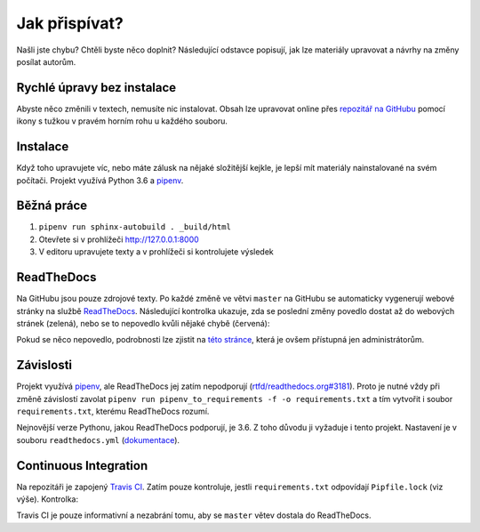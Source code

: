 .. _contributing:

Jak přispívat?
==============

Našli jste chybu? Chtěli byste něco doplnit? Následující odstavce
popisují, jak lze materiály upravovat a návrhy na změny posílat autorům.

Rychlé úpravy bez instalace
---------------------------

Abyste něco změnili v textech, nemusíte nic instalovat. Obsah lze upravovat online přes `repozitář na GitHubu <https://github.com/honzajavorek/cojeapi>`_ pomocí ikony s tužkou v pravém horním rohu u každého souboru.

Instalace
---------

Když toho upravujete víc, nebo máte zálusk na nějaké složitější kejkle, je lepší mít materiály nainstalované na svém počítači. Projekt využívá Python 3.6 a `pipenv <https://docs.pipenv.org/>`_.

.. tabs::

    .. group-tab:: Standardní instalace

        #. Nainstalujte si Python 3.6
        #. ``git clone ...``
        #. ``pipenv install --dev``

    .. group-tab:: macOS

        Na macOS je problém sehnat Python 3.6, `Homebrew <https://brew.sh/>`_ vám totiž pomocí ``brew install python3`` nainstaluje novější verzi. Použijte `pyenv <https://github.com/pyenv/pyenv>`_:

        1. ``brew install pyenv``
        2. ``pyenv install 3.6.6``

        Potom pokračujte jako ve standardní instalaci, akorát je třeba napovědět, který Python chcete použít:

        3. ``git clone ...``
        4. ``pipenv install --dev --python="$(pyenv root)/versions/3.6.6/bin/python"``

Běžná práce
-----------

#. ``pipenv run sphinx-autobuild . _build/html``
#. Otevřete si v prohlížeči `<http://127.0.0.1:8000>`_
#. V editoru upravujete texty a v prohlížeči si kontrolujete výsledek

ReadTheDocs
-----------

Na GitHubu jsou pouze zdrojové texty. Po každé změně ve větvi ``master`` na GitHubu se automaticky vygenerují webové stránky na službě `ReadTheDocs <https://cojeapi.readthedocs.io/>`_. Následující kontrolka ukazuje, zda se poslední změny povedlo dostat až do webových stránek (zelená), nebo se to nepovedlo kvůli nějaké chybě (červená):

.. image:: https://readthedocs.org/projects/cojeapi/badge/?version=latest
    :target: http://cojeapi.readthedocs.org/cs/latest/?badge=latest
    :alt: Documentation Status

Pokud se něco nepovedlo, podrobnosti lze zjistit na `této stránce  <https://readthedocs.org/projects/cojeapi/builds/>`_, která je ovšem přístupná jen administrátorům.

Závislosti
----------

Projekt využívá `pipenv <https://docs.pipenv.org/>`_, ale ReadTheDocs jej zatím nepodporují (`rtfd/readthedocs.org#3181 <https://github.com/rtfd/readthedocs.org/issues/3181>`_). Proto je nutné vždy při změně závislostí zavolat ``pipenv run pipenv_to_requirements -f -o requirements.txt`` a tím vytvořit i soubor ``requirements.txt``, kterému ReadTheDocs rozumí.

Nejnovější verze Pythonu, jakou ReadTheDocs podporují, je 3.6. Z toho důvodu
ji vyžaduje i tento projekt. Nastavení je v souboru ``readthedocs.yml`` (`dokumentace <https://docs.readthedocs.io/en/latest/yaml-config.html>`_).

Continuous Integration
----------------------

Na repozitáři je zapojený `Travis CI <http://travis-ci.org/>`_. Zatím pouze
kontroluje, jestli ``requirements.txt`` odpovídají ``Pipfile.lock`` (viz výše).
Kontrolka:

.. image:: https://travis-ci.org/honzajavorek/cojeapi.svg?branch=master
    :target: https://travis-ci.org/honzajavorek/cojeapi
    :alt: Continuous Integration Status

Travis CI je pouze informativní a nezabrání tomu, aby se ``master`` větev
dostala do ReadTheDocs.
